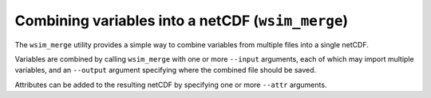 Combining variables into a netCDF (``wsim_merge``)
**************************************************

The ``wsim_merge`` utility provides a simple way to combine variables from multiple files into a single netCDF.

Variables are combined by calling ``wsim_merge`` with one or more ``--input`` arguments, each of which may import multiple variables,
and an ``--output`` argument specifying where the combined file should be saved.

Attributes can be added to the resulting netCDF by specifying one or more ``--attr`` arguments.

